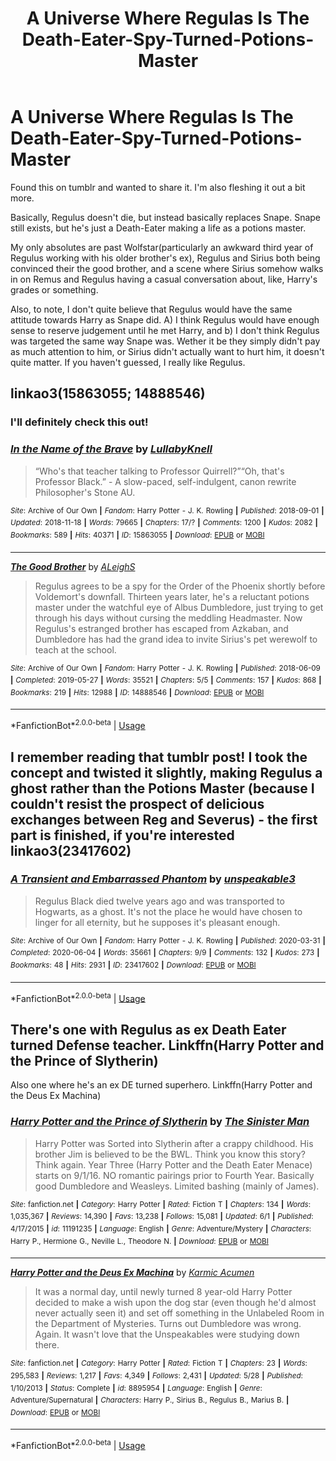 #+TITLE: A Universe Where Regulas Is The Death-Eater-Spy-Turned-Potions-Master

* A Universe Where Regulas Is The Death-Eater-Spy-Turned-Potions-Master
:PROPERTIES:
:Author: JustAFictionNerd
:Score: 8
:DateUnix: 1593675400.0
:DateShort: 2020-Jul-02
:FlairText: Discussion
:END:
Found this on tumblr and wanted to share it. I'm also fleshing it out a bit more.

Basically, Regulus doesn't die, but instead basically replaces Snape. Snape still exists, but he's just a Death-Eater making a life as a potions master.

My only absolutes are past Wolfstar(particularly an awkward third year of Regulus working with his older brother's ex), Regulus and Sirius both being convinced their the good brother, and a scene where Sirius somehow walks in on Remus and Regulus having a casual conversation about, like, Harry's grades or something.

Also, to note, I don't quite believe that Regulus would have the same attitude towards Harry as Snape did. A) I think Regulus would have enough sense to reserve judgement until he met Harry, and b) I don't think Regulus was targeted the same way Snape was. Wether it be they simply didn't pay as much attention to him, or Sirius didn't actually want to hurt him, it doesn't quite matter. If you haven't guessed, I really like Regulus.


** linkao3(15863055; 14888546)
:PROPERTIES:
:Score: 3
:DateUnix: 1593677246.0
:DateShort: 2020-Jul-02
:END:

*** I'll definitely check this out!
:PROPERTIES:
:Author: JustAFictionNerd
:Score: 2
:DateUnix: 1593677572.0
:DateShort: 2020-Jul-02
:END:


*** [[https://archiveofourown.org/works/15863055][*/In the Name of the Brave/*]] by [[https://www.archiveofourown.org/users/LullabyKnell/pseuds/LullabyKnell][/LullabyKnell/]]

#+begin_quote
  “Who's that teacher talking to Professor Quirrell?”“Oh, that's Professor Black.” - A slow-paced, self-indulgent, canon rewrite Philosopher's Stone AU.
#+end_quote

^{/Site/:} ^{Archive} ^{of} ^{Our} ^{Own} ^{*|*} ^{/Fandom/:} ^{Harry} ^{Potter} ^{-} ^{J.} ^{K.} ^{Rowling} ^{*|*} ^{/Published/:} ^{2018-09-01} ^{*|*} ^{/Updated/:} ^{2018-11-18} ^{*|*} ^{/Words/:} ^{79665} ^{*|*} ^{/Chapters/:} ^{17/?} ^{*|*} ^{/Comments/:} ^{1200} ^{*|*} ^{/Kudos/:} ^{2082} ^{*|*} ^{/Bookmarks/:} ^{589} ^{*|*} ^{/Hits/:} ^{40371} ^{*|*} ^{/ID/:} ^{15863055} ^{*|*} ^{/Download/:} ^{[[https://archiveofourown.org/downloads/15863055/In%20the%20Name%20of%20the%20Brave.epub?updated_at=1557176124][EPUB]]} ^{or} ^{[[https://archiveofourown.org/downloads/15863055/In%20the%20Name%20of%20the%20Brave.mobi?updated_at=1557176124][MOBI]]}

--------------

[[https://archiveofourown.org/works/14888546][*/The Good Brother/*]] by [[https://www.archiveofourown.org/users/ALeighS/pseuds/ALeighS][/ALeighS/]]

#+begin_quote
  Regulus agrees to be a spy for the Order of the Phoenix shortly before Voldemort's downfall. Thirteen years later, he's a reluctant potions master under the watchful eye of Albus Dumbledore, just trying to get through his days without cursing the meddling Headmaster. Now Regulus's estranged brother has escaped from Azkaban, and Dumbledore has had the grand idea to invite Sirius's pet werewolf to teach at the school.
#+end_quote

^{/Site/:} ^{Archive} ^{of} ^{Our} ^{Own} ^{*|*} ^{/Fandom/:} ^{Harry} ^{Potter} ^{-} ^{J.} ^{K.} ^{Rowling} ^{*|*} ^{/Published/:} ^{2018-06-09} ^{*|*} ^{/Completed/:} ^{2019-05-27} ^{*|*} ^{/Words/:} ^{35521} ^{*|*} ^{/Chapters/:} ^{5/5} ^{*|*} ^{/Comments/:} ^{157} ^{*|*} ^{/Kudos/:} ^{868} ^{*|*} ^{/Bookmarks/:} ^{219} ^{*|*} ^{/Hits/:} ^{12988} ^{*|*} ^{/ID/:} ^{14888546} ^{*|*} ^{/Download/:} ^{[[https://archiveofourown.org/downloads/14888546/The%20Good%20Brother.epub?updated_at=1559001305][EPUB]]} ^{or} ^{[[https://archiveofourown.org/downloads/14888546/The%20Good%20Brother.mobi?updated_at=1559001305][MOBI]]}

--------------

*FanfictionBot*^{2.0.0-beta} | [[https://github.com/tusing/reddit-ffn-bot/wiki/Usage][Usage]]
:PROPERTIES:
:Author: FanfictionBot
:Score: 1
:DateUnix: 1593677256.0
:DateShort: 2020-Jul-02
:END:


** I remember reading that tumblr post! I took the concept and twisted it slightly, making Regulus a ghost rather than the Potions Master (because I couldn't resist the prospect of delicious exchanges between Reg and Severus) - the first part is finished, if you're interested linkao3(23417602)
:PROPERTIES:
:Author: unspeakable3
:Score: 2
:DateUnix: 1593692214.0
:DateShort: 2020-Jul-02
:END:

*** [[https://archiveofourown.org/works/23417602][*/A Transient and Embarrassed Phantom/*]] by [[https://www.archiveofourown.org/users/unspeakable3/pseuds/unspeakable3][/unspeakable3/]]

#+begin_quote
  Regulus Black died twelve years ago and was transported to Hogwarts, as a ghost. It's not the place he would have chosen to linger for all eternity, but he supposes it's pleasant enough.
#+end_quote

^{/Site/:} ^{Archive} ^{of} ^{Our} ^{Own} ^{*|*} ^{/Fandom/:} ^{Harry} ^{Potter} ^{-} ^{J.} ^{K.} ^{Rowling} ^{*|*} ^{/Published/:} ^{2020-03-31} ^{*|*} ^{/Completed/:} ^{2020-06-04} ^{*|*} ^{/Words/:} ^{35661} ^{*|*} ^{/Chapters/:} ^{9/9} ^{*|*} ^{/Comments/:} ^{132} ^{*|*} ^{/Kudos/:} ^{273} ^{*|*} ^{/Bookmarks/:} ^{48} ^{*|*} ^{/Hits/:} ^{2931} ^{*|*} ^{/ID/:} ^{23417602} ^{*|*} ^{/Download/:} ^{[[https://archiveofourown.org/downloads/23417602/A%20Transient%20and.epub?updated_at=1591263816][EPUB]]} ^{or} ^{[[https://archiveofourown.org/downloads/23417602/A%20Transient%20and.mobi?updated_at=1591263816][MOBI]]}

--------------

*FanfictionBot*^{2.0.0-beta} | [[https://github.com/tusing/reddit-ffn-bot/wiki/Usage][Usage]]
:PROPERTIES:
:Author: FanfictionBot
:Score: 1
:DateUnix: 1593692231.0
:DateShort: 2020-Jul-02
:END:


** There's one with Regulus as ex Death Eater turned Defense teacher. Linkffn(Harry Potter and the Prince of Slytherin)

Also one where he's an ex DE turned superhero. Linkffn(Harry Potter and the Deus Ex Machina)
:PROPERTIES:
:Author: 15_Redstones
:Score: 1
:DateUnix: 1593708256.0
:DateShort: 2020-Jul-02
:END:

*** [[https://www.fanfiction.net/s/11191235/1/][*/Harry Potter and the Prince of Slytherin/*]] by [[https://www.fanfiction.net/u/4788805/The-Sinister-Man][/The Sinister Man/]]

#+begin_quote
  Harry Potter was Sorted into Slytherin after a crappy childhood. His brother Jim is believed to be the BWL. Think you know this story? Think again. Year Three (Harry Potter and the Death Eater Menace) starts on 9/1/16. NO romantic pairings prior to Fourth Year. Basically good Dumbledore and Weasleys. Limited bashing (mainly of James).
#+end_quote

^{/Site/:} ^{fanfiction.net} ^{*|*} ^{/Category/:} ^{Harry} ^{Potter} ^{*|*} ^{/Rated/:} ^{Fiction} ^{T} ^{*|*} ^{/Chapters/:} ^{134} ^{*|*} ^{/Words/:} ^{1,035,367} ^{*|*} ^{/Reviews/:} ^{14,390} ^{*|*} ^{/Favs/:} ^{13,238} ^{*|*} ^{/Follows/:} ^{15,081} ^{*|*} ^{/Updated/:} ^{6/1} ^{*|*} ^{/Published/:} ^{4/17/2015} ^{*|*} ^{/id/:} ^{11191235} ^{*|*} ^{/Language/:} ^{English} ^{*|*} ^{/Genre/:} ^{Adventure/Mystery} ^{*|*} ^{/Characters/:} ^{Harry} ^{P.,} ^{Hermione} ^{G.,} ^{Neville} ^{L.,} ^{Theodore} ^{N.} ^{*|*} ^{/Download/:} ^{[[http://www.ff2ebook.com/old/ffn-bot/index.php?id=11191235&source=ff&filetype=epub][EPUB]]} ^{or} ^{[[http://www.ff2ebook.com/old/ffn-bot/index.php?id=11191235&source=ff&filetype=mobi][MOBI]]}

--------------

[[https://www.fanfiction.net/s/8895954/1/][*/Harry Potter and the Deus Ex Machina/*]] by [[https://www.fanfiction.net/u/2410827/Karmic-Acumen][/Karmic Acumen/]]

#+begin_quote
  It was a normal day, until newly turned 8 year-old Harry Potter decided to make a wish upon the dog star (even though he'd almost never actually seen it) and set off something in the Unlabeled Room in the Department of Mysteries. Turns out Dumbledore was wrong. Again. It wasn't love that the Unspeakables were studying down there.
#+end_quote

^{/Site/:} ^{fanfiction.net} ^{*|*} ^{/Category/:} ^{Harry} ^{Potter} ^{*|*} ^{/Rated/:} ^{Fiction} ^{T} ^{*|*} ^{/Chapters/:} ^{23} ^{*|*} ^{/Words/:} ^{295,583} ^{*|*} ^{/Reviews/:} ^{1,217} ^{*|*} ^{/Favs/:} ^{4,349} ^{*|*} ^{/Follows/:} ^{2,431} ^{*|*} ^{/Updated/:} ^{5/28} ^{*|*} ^{/Published/:} ^{1/10/2013} ^{*|*} ^{/Status/:} ^{Complete} ^{*|*} ^{/id/:} ^{8895954} ^{*|*} ^{/Language/:} ^{English} ^{*|*} ^{/Genre/:} ^{Adventure/Supernatural} ^{*|*} ^{/Characters/:} ^{Harry} ^{P.,} ^{Sirius} ^{B.,} ^{Regulus} ^{B.,} ^{Marius} ^{B.} ^{*|*} ^{/Download/:} ^{[[http://www.ff2ebook.com/old/ffn-bot/index.php?id=8895954&source=ff&filetype=epub][EPUB]]} ^{or} ^{[[http://www.ff2ebook.com/old/ffn-bot/index.php?id=8895954&source=ff&filetype=mobi][MOBI]]}

--------------

*FanfictionBot*^{2.0.0-beta} | [[https://github.com/tusing/reddit-ffn-bot/wiki/Usage][Usage]]
:PROPERTIES:
:Author: FanfictionBot
:Score: 1
:DateUnix: 1593708275.0
:DateShort: 2020-Jul-02
:END:
